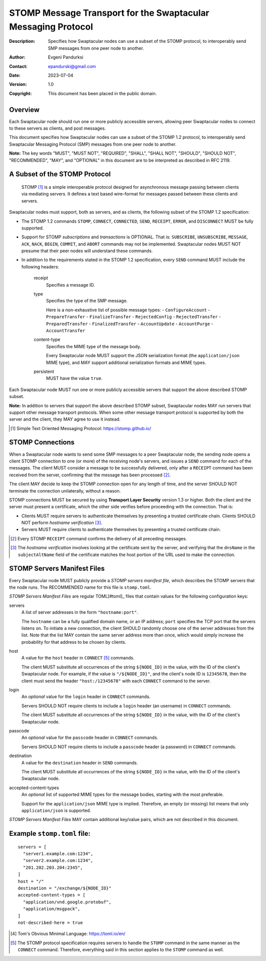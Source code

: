 ++++++++++++++++++++++++++++++++++++++++++++++++++++++++++++++
STOMP Message Transport for the Swaptacular Messaging Protocol
++++++++++++++++++++++++++++++++++++++++++++++++++++++++++++++
:Description: Specifies how Swaptacular nodes can use a subset of the STOMP
              protocol, to interoperably send SMP messages from one peer
              node to another.
:Author: Evgeni Pandurksi
:Contact: epandurski@gmail.com
:Date: 2023-07-04
:Version: 1.0
:Copyright: This document has been placed in the public domain.


Overview
========

Each Swaptacular node should run one or more publicly accessible servers,
allowing peer Swaptacular nodes to connect to these servers as clients, and
post messages.

This document specifies how Swaptacular nodes can use a subset of the STOMP
1.2 protocol, to interoperably send Swaptacular Messaging Protocol (SMP)
messages from one peer node to another.

**Note:** The key words "MUST", "MUST NOT", "REQUIRED", "SHALL", "SHALL
NOT", "SHOULD", "SHOULD NOT", "RECOMMENDED", "MAY", and "OPTIONAL" in this
document are to be interpreted as described in RFC 2119.


A Subset of the STOMP Protocol
==============================

  STOMP [#stomp]_ is a simple interoperable protocol designed for
  asynchronous message passing between clients via mediating servers. It
  defines a text based wire-format for messages passed between these clients
  and servers.

Swaptacular nodes must support, both as servers, and as clients, the
following subset of the STOMP 1.2 specification:

- The STOMP 1.2 commands ``STOMP``, ``CONNECT``, ``CONNECTED``, ``SEND``,
  ``RECEIPT``, ``ERROR``, and ``DISCONNECT`` MUST be fully supported.

- Support for STOMP *subscriptions* and *transactions* is OPTIONAL. That is:
  ``SUBSCRIBE``, ``UNSUBSCRIBE``, ``MESSAGE``, ``ACK``, ``NACK``, ``BEGIN``,
  ``COMMIT``, and ``ABORT`` commands may not be implemented. Swaptacular
  nodes MUST NOT presume that their peer nodes will understand these
  commands.

- In addition to the requirements stated in the STOMP 1.2 specification,
  every ``SEND`` command MUST include the following headers:

   receipt
     Specifies a message ID.
     
   type
     Specifies the type of the SMP message.

     Here is a non-exhaustive list of possible message types:
     - ``ConfigureAccount``
     - ``PrepareTransfer``
     - ``FinalizeTransfer``
     - ``RejectedConfig``
     - ``RejectedTransfer``
     - ``PreparedTransfer``
     - ``FinalizedTransfer``
     - ``AccountUpdate``
     - ``AccountPurge``
     - ``AccountTransfer``
        
   content-type
     Specifies the MIME type of the message body.

     Every Swaptacular node MUST support the JSON serialization format (the
     ``application/json`` MIME type), and MAY support additional
     serialization formats and MIME types.
     
   persistent
     MUST have the value ``true``.

Each Swaptacular node MUST run one or more publicly accessible servers that
support the above described STOMP subset.

**Note:** In addition to servers that support the above described STOMP
subset, Swaptacular nodes MAY run servers that support other message
transport protocols. When some other message transport protocol is supported
by both the server and the client, they MAY agree to use it instead.

.. [#stomp] Simple Text Oriented Messaging Protocol: https://stomp.github.io/

     
STOMP Connections
=================

When a Swaptacular node wants to send some SMP messages to a peer
Swaptacular node, the sending node opens a client STOMP connection to one
(or more) of the receiving node's servers, and issues a ``SEND`` command for
each of the messages. The client MUST consider a message to be successfully
delivered, only after a ``RECEIPT`` command has been received from the
server, confirming that the message has been processed [#multiple-ack]_.

The client MAY decide to keep the STOMP connection open for any length of
time, and the server SHOULD NOT terminate the connection unilaterally,
without a reason.

STOMP connections MUST be secured by using **Transport Layer Security**
version 1.3 or higher. Both the client and the server must present a
certificate, which the other side verifies before proceeding with the
connection. That is:

- Clients MUST require servers to authenticate themselves by presenting a
  trusted certificate chain. Clients SHOULD NOT perform *hostname
  verification* [#host-check]_.

- Servers MUST require clients to authenticate themselves by presenting a
  trusted certificate chain.

.. [#multiple-ack] Every STOMP ``RECEIPT`` command confirms the delivery of
  all preceding messages.

.. [#host-check] The *hostname verification* involves looking at the
  certificate sent by the server, and verifying that the ``dnsName`` in the
  ``subjectAltName`` field of the certificate matches the host portion of
  the URL used to make the connection.


STOMP Servers Manifest Files
============================

Every Swaptacular node MUST publicly provide a *STOMP servers manifest
file*, which describes the STOMP servers that the node runs. The RECOMMENDED
name for this file is ``stomp.toml``.

*STOMP Servers Manifest Files* are regular TOML[#toml]_ files that contain
values for the following configuration keys:

servers
  A list of server addresses in the form ``"hostname:port"``.
  
  The ``hostname`` can be a fully qualified domain name, or an IP address;
  ``port`` specifies the TCP port that the servers listens on. To initiate a
  new connection, the client SHOULD randomly choose one of the server
  addresses from the list. Note that the list MAY contain the same server
  address more than once, which would simply increase the probability for
  that address to be chosen by clients.

host
  A value for the ``host`` header in ``CONNECT`` [#connect]_ commands.

  The client MUST substitute all occurrences of the string ``${NODE_ID}`` in
  the value, with the ID of the client's Swaptacular node. For example, if
  the value is ``"/${NODE_ID}"``, and the client's node ID is ``12345678``,
  then the client must send the header ``"host:/12345678"`` with each
  ``CONNECT`` command to the server.

login  
  An *optional* value for the ``login`` header in ``CONNECT`` commands.

  Servers SHOULD NOT require clients to include a ``login`` header (an
  username) in ``CONNECT`` commands.

  The client MUST substitute all occurrences of the string ``${NODE_ID}`` in
  the value, with the ID of the client's Swaptacular node.

passcode  
  An *optional* value for the ``passcode`` header in ``CONNECT`` commands.

  Servers SHOULD NOT require clients to include a ``passcode`` header (a
  password) in ``CONNECT`` commands.

destination
  A value for the ``destination`` header in ``SEND`` commands.

  The client MUST substitute all occurrences of the string ``${NODE_ID}`` in
  the value, with the ID of the client's Swaptacular node.

accepted-content-types
  An *optional* list of supported MIME types for the message bodies,
  starting with the most preferable.
  
  Support for the ``application/json`` MIME type is implied. Therefore, an
  empty (or missing) list means that only ``application/json`` is supported.

*STOMP Servers Manifest Files* MAY contain additional key/value pairs, which
are not described in this document.

Example ``stomp.toml`` file:
============================

::

  servers = [
    "server1.example.com:1234",
    "server2.example.com:1234",
    "201.202.203.204:2345",
  ]
  host = "/"
  destination = "/exchange/${NODE_ID}"
  accepted-content-types = [
    "application/vnd.google.protobuf",
    "application/msgpack",
  ]
  not-described-here = true

.. [#toml] Tom's Obvious Minimal Language: https://toml.io/en/

.. [#connect] The STOMP protocol specification requires servers to handle
  the ``STOMP`` command in the same manner as the ``CONNECT`` command.
  Therefore, everything said in this section applies to the ``STOMP``
  command as well.
